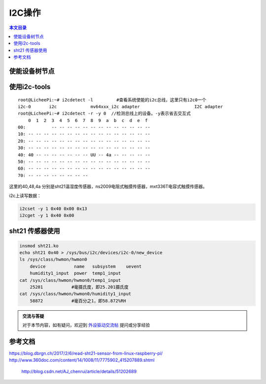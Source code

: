 I2C操作
=============================

.. contents:: 本文目录

使能设备树节点
-----------------------------

.. code-block:: bash
   :caption: arch/arm/boot/dts/sun8i-v3s-licheepi-zero.dts

    &i2c0 {
            status = "okay";

            ns2009: ns2009@48 {
                    compatible = "nsiway,ns2009";
                    reg = <0x48>;
            };
            sht21: sht21@40 {
                    compatible = "sht21";
                    reg = <0x40>;
            }；
            atmel_mxt_ts@4a {
                    compatible = "atmel,atmel_mxt_ts";
                    reg = <0x4a>;
                    /*interrupt-parent = <&pio>;
                    interrupts = <6 5 IRQ_TYPE_LEVEL_LOW>;*/ //省引脚，使用轮训方式
            };
    };

使用i2c-tools
------------------------------------

:: 

    root@LicheePi:~# i2cdetect -l	  #查看系统使能的i2c总线，这里只有i2c0一个
    i2c-0	i2c       	mv64xxx_i2c adapter             	I2C adapter
    root@LicheePi:~# i2cdetect -r -y 0	//检测总线上的设备。-y表示省去交互式
        0  1  2  3  4  5  6  7  8  9  a  b  c  d  e  f
    00:          -- -- -- -- -- -- -- -- -- -- -- -- -- 
    10: -- -- -- -- -- -- -- -- -- -- -- -- -- -- -- -- 
    20: -- -- -- -- -- -- -- -- -- -- -- -- -- -- -- -- 
    30: -- -- -- -- -- -- -- -- -- -- -- -- -- -- -- -- 
    40: 40 -- -- -- -- -- -- -- UU -- 4a -- -- -- -- -- 
    50: -- -- -- -- -- -- -- -- -- -- -- -- -- -- -- -- 
    60: -- -- -- -- -- -- -- -- -- -- -- -- -- -- -- -- 
    70: -- -- -- -- -- -- -- --

这里的40,48,4a 分别是sht21温湿度传感器，ns2009电阻式触摸传感器，mxt336T电容式触摸传感器。

i2c上读写数据：

.. code-block:: bash

    i2cset -y 1 0x40 0x00 0x13
    i2cget -y 1 0x40 0x00  

sht21 传感器使用
--------------------------------------

.. code-block:: bash

    insmod sht21.ko
    echo sht21 0x40 > /sys/bus/i2c/devices/i2c-0/new_device
    ls /sys/class/hwmon/hwmon0
        device           name   subsystem    uevent
        humidity1_input  power  temp1_input
    cat /sys/class/hwmon/hwmon0/temp1_input
        25201		#毫摄氏度，即25.201摄氏度
    cat /sys/class/hwmon/hwmon0/humidity1_input
        58872		#毫百分之1，即58.872%RH

.. admonition:: 交流与答疑

    对于本节内容，如有疑问，欢迎到 `外设驱动交流帖 <http://bbs.lichee.pro/d/18-->`_ 提问或分享经验

参考文档
-------------------------------------

| https://blog.dbrgn.ch/2017/2/6/read-sht21-sensor-from-linux-raspberry-pi/
| http://www.360doc.com/content/14/1008/11/7775902_415207889.shtml

   http://blog.csdn.net/AJ_chenrui/article/details/51202689
